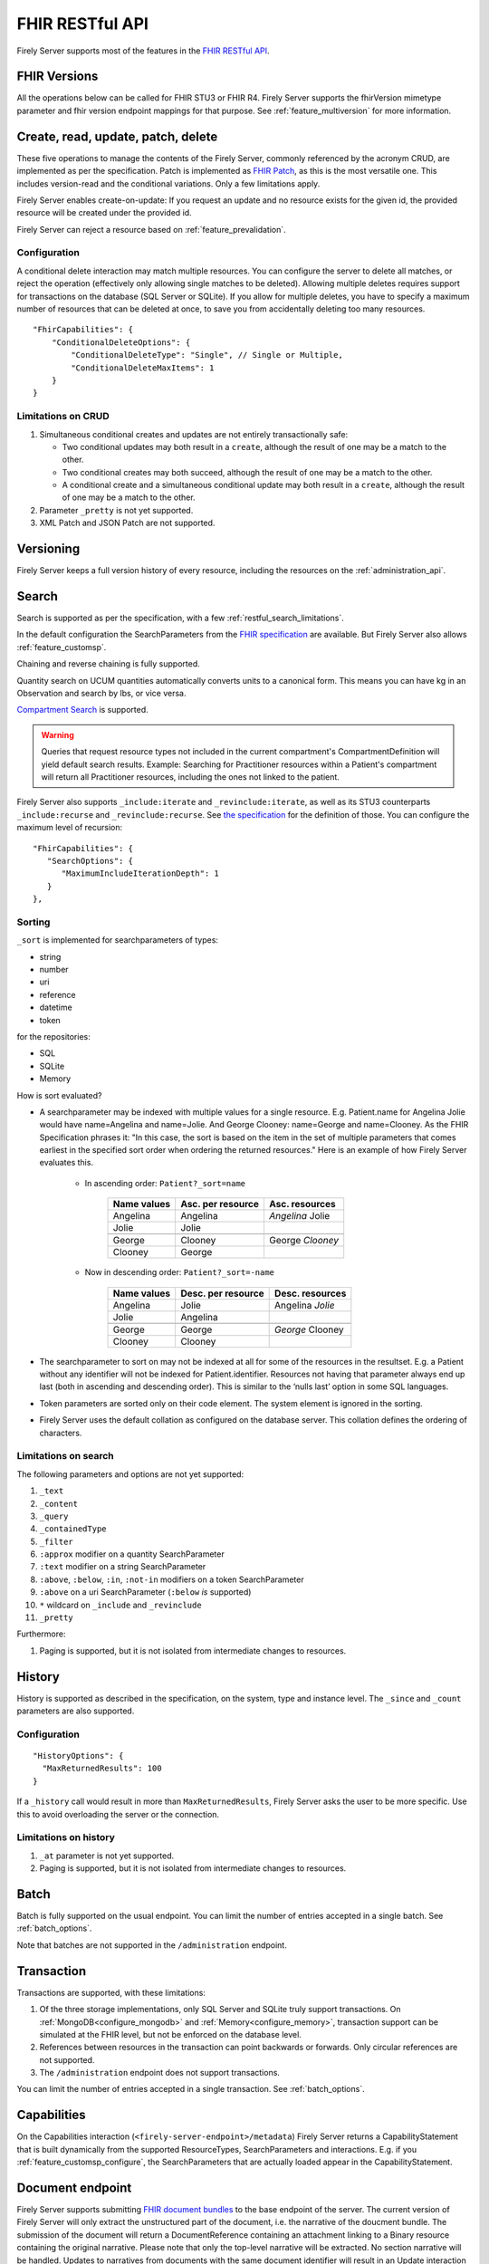 .. _restful:

FHIR RESTful API
================

Firely Server supports most of the features in the `FHIR RESTful API <http://www.hl7.org/implement/standards/fhir/http.html>`_.

FHIR Versions
-------------

All the operations below can be called for FHIR STU3 or FHIR R4. Firely Server supports the fhirVersion mimetype parameter and fhir version endpoint mappings for that purpose. 
See :ref:`feature_multiversion` for more information.

.. _restful_crud:

Create, read, update, patch, delete
-----------------------------------

These five operations to manage the contents of the Firely Server, commonly referenced by the acronym CRUD, are implemented as per the specification. Patch is implemented as `FHIR Patch <http://hl7.org/fhir/fhirpatch.html>`_, as this is the most versatile one.
This includes version-read and the conditional variations. 
Only a few limitations apply.

Firely Server enables create-on-update: If you request an update and no resource exists for the given id, the provided resource will be created under the provided id.

Firely Server can reject a resource based on :ref:`feature_prevalidation`.

.. _restful_crud_configuration:

Configuration
^^^^^^^^^^^^^

A conditional delete interaction may match multiple resources. You can configure the server to delete all matches, or reject the operation (effectively only allowing single matches to be deleted).
Allowing multiple deletes requires support for transactions on the database (SQL Server or SQLite). 
If you allow for multiple deletes, you have to specify a maximum number of resources that can be deleted at once, to save you from accidentally deleting too many resources.

::

    "FhirCapabilities": {
        "ConditionalDeleteOptions": {
            "ConditionalDeleteType": "Single", // Single or Multiple,
            "ConditionalDeleteMaxItems": 1
        }
    }

.. _restful_crud_limitations:

Limitations on CRUD
^^^^^^^^^^^^^^^^^^^

#. Simultaneous conditional creates and updates are not entirely transactionally safe:
   
   * Two conditional updates may both result in a ``create``, although the result of one may be a match to the other.
   * Two conditional creates may both succeed, although the result of one may be a match to the other.
   * A conditional create and a simultaneous conditional update may both result in a ``create``, although the result of one may be a match to the other.

#. Parameter ``_pretty`` is not yet supported.
#. XML Patch and JSON Patch are not supported.

.. _restful_versioning:

Versioning
----------

Firely Server keeps a full version history of every resource, including the resources on the :ref:`administration_api`.

.. _restful_search:

Search
------

Search is supported as per the specification, with a few :ref:`restful_search_limitations`.

In the default configuration the SearchParameters from the `FHIR specification <http://www.hl7.org/implement/standards/fhir/searchparameter-registry.html>`_ 
are available. But Firely Server also allows :ref:`feature_customsp`. 

Chaining and reverse chaining is fully supported.

Quantity search on UCUM quantities automatically converts units to a canonical form. This means you can have kg in an Observation and search by lbs, or vice versa.

`Compartment Search <http://www.hl7.org/implement/standards/fhir/search.html#2.21.1.2>`_ is supported.

.. warning:: Queries that request resource types not included in the current compartment's CompartmentDefinition will yield default search results. Example: Searching for Practitioner resources within a Patient's compartment will return all Practitioner resources, including the ones not linked to the patient.

Firely Server also supports ``_include:iterate`` and ``_revinclude:iterate``, as well as its STU3 counterparts ``_include:recurse`` and ``_revinclude:recurse``. See `the specification <http://hl7.org/fhir/R4/search.html#revinclude>`_ for the definition of those. You can configure the maximum level of recursion::

   "FhirCapabilities": {
      "SearchOptions": {
         "MaximumIncludeIterationDepth": 1
      }
   },

.. _restful_search_sort:

Sorting
^^^^^^^

``_sort`` is implemented for searchparameters of types: 

* string 
* number 
* uri
* reference
* datetime
* token

for the repositories:

* SQL
* SQLite
* Memory

How is sort evaluated?

* A searchparameter may be indexed with multiple values for a single resource. E.g. Patient.name for Angelina Jolie would have name=Angelina and name=Jolie. And George Clooney: name=George and name=Clooney. As the FHIR Specification phrases it: "In this case, the sort is based on the item in the set of multiple parameters that comes earliest in the specified sort order when ordering the returned resources." Here is an example of how Firely Server evaluates this.

   * In ascending order: ``Patient?_sort=name``

      +-------------+--------------------+------------------+
      | Name values | Asc. per resource  | Asc. resources   |
      +=============+====================+==================+
      | Angelina    | Angelina           | *Angelina* Jolie |
      +-------------+--------------------+------------------+
      | Jolie       | Jolie              |                  |
      +-------------+--------------------+------------------+
      |             |                    |                  |
      +-------------+--------------------+------------------+
      | George      | Clooney            | George *Clooney* |
      +-------------+--------------------+------------------+
      | Clooney     | George             |                  |
      +-------------+--------------------+------------------+

   * Now in descending order: ``Patient?_sort=-name``

      +-------------+--------------------+------------------+
      | Name values | Desc. per resource | Desc. resources  |
      +=============+====================+==================+
      | Angelina    | Jolie              | Angelina *Jolie* |
      +-------------+--------------------+------------------+
      | Jolie       | Angelina           |                  |
      +-------------+--------------------+------------------+
      |             |                    |                  |
      +-------------+--------------------+------------------+
      | George      | George             | *George* Clooney |
      +-------------+--------------------+------------------+
      | Clooney     | Clooney            |                  |
      +-------------+--------------------+------------------+


* The searchparameter to sort on may not be indexed at all for some of the resources in the resultset. E.g. a Patient without any identifier will not be indexed for Patient.identifier. Resources not having that parameter always end up last (both in ascending and descending order). This is similar to the ‘nulls last’ option in some SQL languages.

* Token parameters are sorted only on their code element. The system element is ignored in the sorting.

* Firely Server uses the default collation as configured on the database server. This collation defines the ordering of characters.


.. _restful_search_limitations:

Limitations on search
^^^^^^^^^^^^^^^^^^^^^

The following parameters and options are not yet supported:

#. ``_text``
#. ``_content``
#. ``_query``
#. ``_containedType``
#. ``_filter``
#. ``:approx`` modifier on a quantity SearchParameter
#. ``:text`` modifier on a string SearchParameter
#. ``:above``, ``:below``, ``:in``, ``:not-in`` modifiers on a token SearchParameter
#. ``:above`` on a uri SearchParameter (``:below`` *is* supported)
#. ``*`` wildcard on ``_include`` and ``_revinclude``
#. ``_pretty``

Furthermore:

#. Paging is supported, but it is not isolated from intermediate changes to resources.

.. _restful_history:

History
-------

History is supported as described in the specification, on the system, type and instance level.
The ``_since`` and ``_count`` parameters are also supported.

Configuration
^^^^^^^^^^^^^
::

  "HistoryOptions": {
    "MaxReturnedResults": 100
  }

If a ``_history`` call would result in more than ``MaxReturnedResults``, Firely Server asks the user to be more specific.
Use this to avoid overloading the server or the connection.

.. _restful_history_limitations:

Limitations on history
^^^^^^^^^^^^^^^^^^^^^^

#. ``_at`` parameter is not yet supported.
#. Paging is supported, but it is not isolated from intermediate changes to resources.

.. _restful_batch:

Batch
-----

Batch is fully supported on the usual endpoint. You can limit the number of entries accepted in a single batch. See :ref:`batch_options`.

Note that batches are not supported in the ``/administration`` endpoint.

.. _restful_transaction:

Transaction
-----------

Transactions are supported, with these limitations:

#. Of the three storage implementations, only SQL Server and SQLite truly support transactions. On :ref:`MongoDB<configure_mongodb>` and :ref:`Memory<configure_memory>`, transaction support can be simulated at the FHIR level, but not be enforced on the database level.
#. References between resources in the transaction can point backwards or forwards. Only circular references are not supported. 
#. The ``/administration`` endpoint does not support transactions.

You can limit the number of entries accepted in a single transaction. See :ref:`batch_options`.

.. _restful_capabilities:

Capabilities
------------

On the Capabilities interaction (``<firely-server-endpoint>/metadata``) Firely Server returns a CapabilityStatement that is built dynamically from the 
supported ResourceTypes, SearchParameters and interactions. E.g. if you :ref:`feature_customsp_configure`, the SearchParameters that are actually loaded appear in the CapabilityStatement.

.. _restful_notsupported:

Document endpoint
-----------------

Firely Server supports submitting `FHIR document bundles <https://www.hl7.org/fhir/documents.html#3.3>`_ to the base endpoint of the server. The current version of Firely Server will only extract the unstructured part of the document, i.e. the narrative of the doucment bundle. The submission of the document will return a DocumentReference containing an attachment linking to a Binary resource containing the original narrative. Please note that only the top-level narrative will be extracted. No section narrative will be handled. Updates to narratives from documents with the same document identifier will result in an Update interaction on the DocumentReference.

Please make sure that ``Vonk.Plugin.DocumentHandling.DocumentHandlingConfiguration`` is enabled in the pipeline options to use this feature.

Not supported interactions
--------------------------

These interactions are not yet supported by Firely Server:

#. HEAD

Besides that, Firely Server does not yet return the ``date`` header as specified in `HTTP return values <http://hl7.org/fhir/R4/http.html#return>`_
